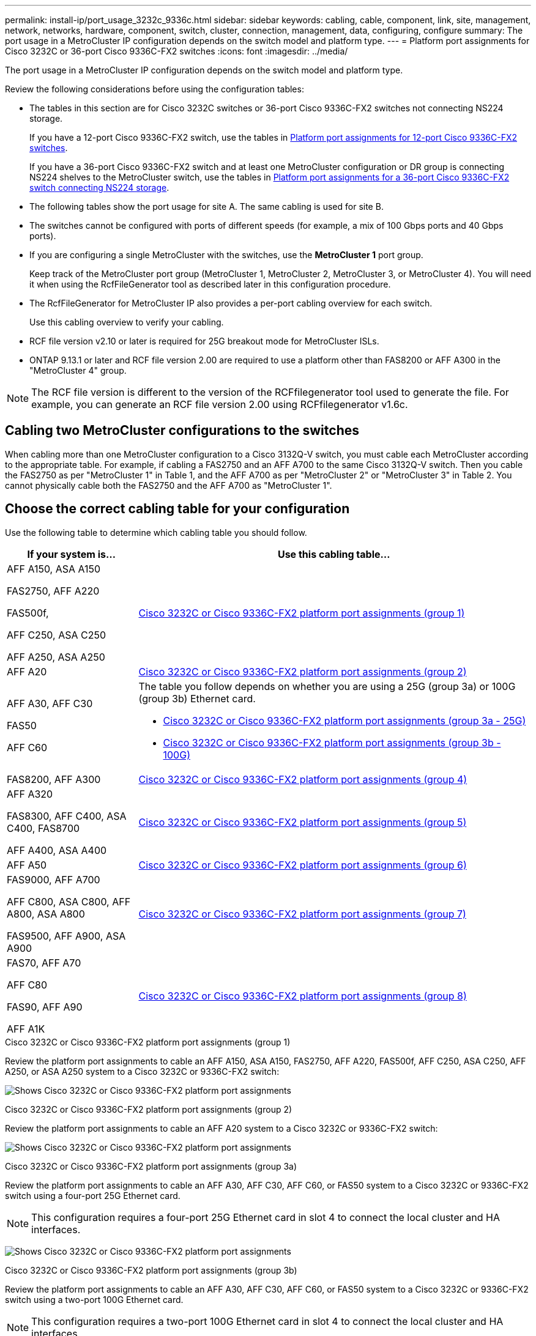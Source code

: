 ---
permalink: install-ip/port_usage_3232c_9336c.html
sidebar: sidebar
keywords: cabling, cable, component, link, site, management, network, networks, hardware, component, switch, cluster, connection, management, data, configuring, configure
summary: The port usage in a MetroCluster IP configuration depends on the switch model and platform type.
---
= Platform port assignments for Cisco 3232C or 36-port Cisco 9336C-FX2 switches
:icons: font
:imagesdir: ../media/

[.lead]
The port usage in a MetroCluster IP configuration depends on the switch model and platform type.

Review the following considerations before using the configuration tables:

* The tables in this section are for Cisco 3232C switches or 36-port Cisco 9336C-FX2 switches not connecting NS224 storage.
+
If you have a 12-port Cisco 9336C-FX2 switch, use the tables in link:port_usage_3232c_9336c.html[Platform port assignments for 12-port Cisco 9336C-FX2 switches].
+
If you have a 36-port Cisco 9336C-FX2 switch and at least one MetroCluster configuration or DR group is connecting NS224 shelves to the MetroCluster switch, use the tables in link:port_usage_9336c_shared.html[Platform port assignments for a 36-port Cisco 9336C-FX2 switch connecting NS224 storage].

* The following tables show the port usage for site A. The same cabling is used for site B.
* The switches cannot be configured with ports of different speeds (for example, a mix of 100 Gbps ports and 40 Gbps ports).
* If you are configuring a single MetroCluster with the switches, use the *MetroCluster 1* port group.
+
Keep track of the MetroCluster port group (MetroCluster 1, MetroCluster 2, MetroCluster 3, or MetroCluster 4). You will need it when using the RcfFileGenerator tool as described later in this configuration procedure.

* The RcfFileGenerator for MetroCluster IP also provides a per-port cabling overview for each switch.
+
Use this cabling overview to verify your cabling.

* RCF file version v2.10 or later is required for 25G breakout mode for MetroCluster ISLs. 
* ONTAP 9.13.1 or later and RCF file version 2.00 are required to use a platform other than FAS8200 or AFF A300 in the "MetroCluster 4" group. 

NOTE: The RCF file version is different to the version of the RCFfilegenerator tool used to generate the file. For example, you can generate an RCF file version 2.00 using RCFfilegenerator v1.6c. 

// 2024 Jul 09, GH issue 400
== Cabling two MetroCluster configurations to the switches

When cabling more than one MetroCluster configuration to a Cisco 3132Q-V switch, you must cable each MetroCluster according to the appropriate table. For example, if cabling a FAS2750 and an AFF A700 to the same Cisco 3132Q-V switch. Then you cable the FAS2750 as per "MetroCluster 1" in Table 1, and the AFF A700 as per "MetroCluster 2" or "MetroCluster 3" in Table 2. You cannot physically cable both the FAS2750 and the AFF A700 as "MetroCluster 1".

== Choose the correct cabling table for your configuration

Use the following table to determine which cabling table you should follow. 

[cols=2*,options="header",cols="25,75"]
|===
| If your system is...
| Use this cabling table...
|
AFF A150, ASA A150

FAS2750, AFF A220 

FAS500f,

AFF C250, ASA C250

AFF A250, ASA A250 | <<table_1_cisco_3232c_9336c,Cisco 3232C or Cisco 9336C-FX2 platform port assignments (group 1)>>
|
AFF A20| <<table_2_cisco_3232c_9336c,Cisco 3232C or Cisco 9336C-FX2 platform port assignments (group 2)>>
|
AFF A30, AFF C30

FAS50 

AFF C60
a|
The table you follow depends on whether you are using a 25G (group 3a) or 100G (group 3b) Ethernet card. 

 * <<table_3a_cisco_3232c_9336c,Cisco 3232C or Cisco 9336C-FX2 platform port assignments (group 3a - 25G)>> 
 * <<table_3b_cisco_3232c_9336c,Cisco 3232C or Cisco 9336C-FX2 platform port assignments (group 3b - 100G)>>
| FAS8200, AFF A300 | <<table_4_cisco_3232c_9336c,Cisco 3232C or Cisco 9336C-FX2 platform port assignments (group 4)>>
| AFF A320 

FAS8300, AFF C400, ASA C400, FAS8700

AFF A400, ASA A400 | <<table_5_cisco_3232c_9336c,Cisco 3232C or Cisco 9336C-FX2 platform port assignments (group 5)>>
| AFF A50| <<table_6_cisco_3232c_9336c,Cisco 3232C or Cisco 9336C-FX2 platform port assignments (group 6)>>
| 
FAS9000, AFF A700

AFF C800, ASA C800, AFF A800, ASA A800

FAS9500, AFF A900, ASA A900 | <<table_7_cisco_3232c_9336c,Cisco 3232C or Cisco 9336C-FX2 platform port assignments (group 7)>>
|
FAS70, AFF A70

AFF C80

FAS90, AFF A90

AFF A1K


 | <<table_8_cisco_3232c_9336c,Cisco 3232C or Cisco 9336C-FX2 platform port assignments (group 8)>>
|===


[[table_1_cisco_3232c_9336c]]
.Cisco 3232C or Cisco 9336C-FX2 platform port assignments (group 1)

Review the platform port assignments to cable an AFF A150, ASA A150, FAS2750, AFF A220, FAS500f, AFF C250, ASA C250, AFF A250, or ASA A250 system to a Cisco 3232C or 9336C-FX2 switch:


image:../media/mcc-ip-cabling-a150-a220-a250-to-a-cisco-3232c-or-cisco-9336c-switch-9161.png[Shows Cisco 3232C or Cisco 9336C-FX2 platform port assignments]

[[table_2_cisco_3232c_9336c]]
.Cisco 3232C or Cisco 9336C-FX2 platform port assignments (group 2)

Review the platform port assignments to cable an AFF A20 system to a Cisco 3232C or 9336C-FX2 switch:

image:../media/mcc-ip-cabling-aff-a20-9161.png[Shows Cisco 3232C or Cisco 9336C-FX2 platform port assignments]

[[table_3a_cisco_3232c_9336c]]
.Cisco 3232C or Cisco 9336C-FX2 platform port assignments (group 3a)


Review the platform port assignments to cable an AFF A30, AFF C30, AFF C60, or FAS50 system to a Cisco 3232C or 9336C-FX2 switch using a four-port 25G Ethernet card.

NOTE: This configuration requires a four-port 25G Ethernet card in slot 4 to connect the local cluster and HA interfaces.

image:../media/mccip-cabling-a30-c30-fas50-c60-25G.png[Shows Cisco 3232C or Cisco 9336C-FX2 platform port assignments]

[[table_3b_cisco_3232c_9336c]]
.Cisco 3232C or Cisco 9336C-FX2 platform port assignments (group 3b)

Review the platform port assignments to cable an AFF A30, AFF C30, AFF C60, or FAS50 system to a Cisco 3232C or 9336C-FX2 switch using a two-port 100G Ethernet card.

NOTE: This configuration requires a two-port 100G Ethernet card in slot 4 to connect the local cluster and HA interfaces.

image:../media/mccip-cabling-a30-c30-fas50-c60-100G.png[Shows Cisco 3232C or Cisco 9336C-FX2 platform port assignments]


[[table_4_cisco_3232c_9336c]]
.Cisco 3232C or Cisco 9336C-FX2 platform port assignments (group 4)

Review the platform port assignments to cable a FAS8200 or AFF A300 system to a Cisco 3232C or 9336C-FX2 switch:

image::../media/mccip-cabling-fas8200-a300-updated.png[Shows Cisco 3232C or Cisco 9336C-FX2 platform port assignments]

If you are upgrading from older RCF files, the cabling configuration might be using ports in the "MetroCluster 4" group (ports 25/26 and 29/30). 

[[table_5_cisco_3232c_9336c]]
.Cisco 3232C or Cisco 9336C-FX2 platform port assignments (group 5)

Review the platform port assignments to cable an AFF A320, FAS8300, AFF C400, ASA C400, FAS8700, AFF A400, or ASA A400 system to a Cisco 3232C or 9336C-FX2 switch:

image::../media/mcc_ip_cabling_a320_a400_cisco_3232C_or_9336c_switch.png[Shows Cisco 3232C or Cisco 9336C-FX2 platform port assignments]


NOTE: Using ports in the "MetroCluster 4" group requires ONTAP 9.13.1 or later.

[[table_6_cisco_3232c_9336c]]
.Cisco 3232C or Cisco 9336C-FX2 platform port assignments (group 6)

Review the platform port assignments to cable an AFF A50 system to a Cisco 3232C or 9336C-FX2 switch:

image::../media/mcc-ip-cabling-aff-a50-cisco-3232c-9336c-9161.png[Shows Cisco 3232C or Cisco 9336C-FX2 platform port assignments]

[[table_7_cisco_3232c_9336c]]
.Cisco 3232C or Cisco 9336C-FX2 platform port assignments (group 7)

Review the platform port assignments to cable a FAS9000, AFF A700, AFF C800, ASA C800, AFF A800, ASA A800, FAS9500, AFF A900, or ASA A900 system to a Cisco 3232C or 9336C-FX2 switch:

image::../media/mcc_ip_cabling_fas9000_a700_fas9500_a800_a900_cisco_3232C_or_9336c_switch.png[Shows Cisco 3232C or Cisco 9336C-FX2 platform port assignments]

*Note 1*: Use either ports e4a and e4e or e4a and e8a if you are using an X91440A adapter (40Gbps). Use either ports e4a and e4b or e4a and e8a if you are using an X91153A adapter (100Gbps).

NOTE: Using ports in the "MetroCluster 4" group requires ONTAP 9.13.1 or later.

[[table_8_cisco_3232c_9336c]]
.Cisco 3232C or Cisco 9336C-FX2 platform port assignments (group 8)

Review the platform port assignments to cable an AFF A70, FAS70, AFF C80, FAS90, AFF A90, or AFF A1K system to a Cisco 3232C or 9336C-FX2 switch:


image:../media/mccip-cabling-a70-fas70-a90-c80-fas90-a1k-updated.png[Shows Cisco 3232C or Cisco 9336C-FX2 platform port assignments]

// 2025 Feb 13, ONTAPDOC-2386
// 2024 Dec 09, ONTAPDOC-2349
// 2024 Jun 07, ONTAPDOC-1734 
// 2023 Oct 25, ONTAPDOC-1201
// 2023 Apr 28, change Cisco 9336C-FX2-FX2 table
// BURT 1501501 Sept 7th, 2022
// 2023-MAR-9, BURT 1533595 (new C-Series platforms)


